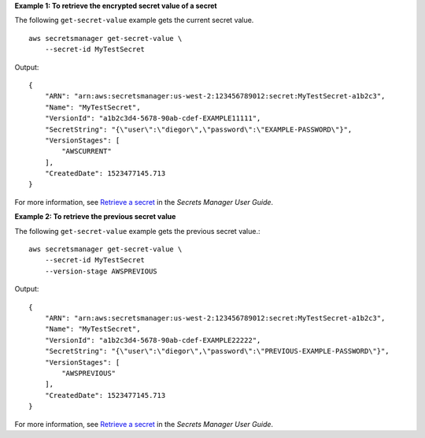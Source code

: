**Example 1: To retrieve the encrypted secret value of a secret**

The following ``get-secret-value`` example gets the current secret value. ::

    aws secretsmanager get-secret-value \
        --secret-id MyTestSecret

Output::

    {
        "ARN": "arn:aws:secretsmanager:us-west-2:123456789012:secret:MyTestSecret-a1b2c3",
        "Name": "MyTestSecret",
        "VersionId": "a1b2c3d4-5678-90ab-cdef-EXAMPLE11111",
        "SecretString": "{\"user\":\"diegor\",\"password\":\"EXAMPLE-PASSWORD\"}",
        "VersionStages": [
            "AWSCURRENT"
        ],
        "CreatedDate": 1523477145.713
    }

For more information, see `Retrieve a secret <https://docs.aws.amazon.com/secretsmanager/latest/userguide/retrieving-secrets.html>`__ in the *Secrets Manager User Guide*.

**Example 2: To retrieve the previous secret value**

The following ``get-secret-value`` example gets the previous secret value.::

    aws secretsmanager get-secret-value \
        --secret-id MyTestSecret
        --version-stage AWSPREVIOUS

Output::

    {
        "ARN": "arn:aws:secretsmanager:us-west-2:123456789012:secret:MyTestSecret-a1b2c3",
        "Name": "MyTestSecret",
        "VersionId": "a1b2c3d4-5678-90ab-cdef-EXAMPLE22222",
        "SecretString": "{\"user\":\"diegor\",\"password\":\"PREVIOUS-EXAMPLE-PASSWORD\"}",
        "VersionStages": [
            "AWSPREVIOUS"
        ],
        "CreatedDate": 1523477145.713
    }

For more information, see `Retrieve a secret <https://docs.aws.amazon.com/secretsmanager/latest/userguide/retrieving-secrets.html>`__ in the *Secrets Manager User Guide*.
